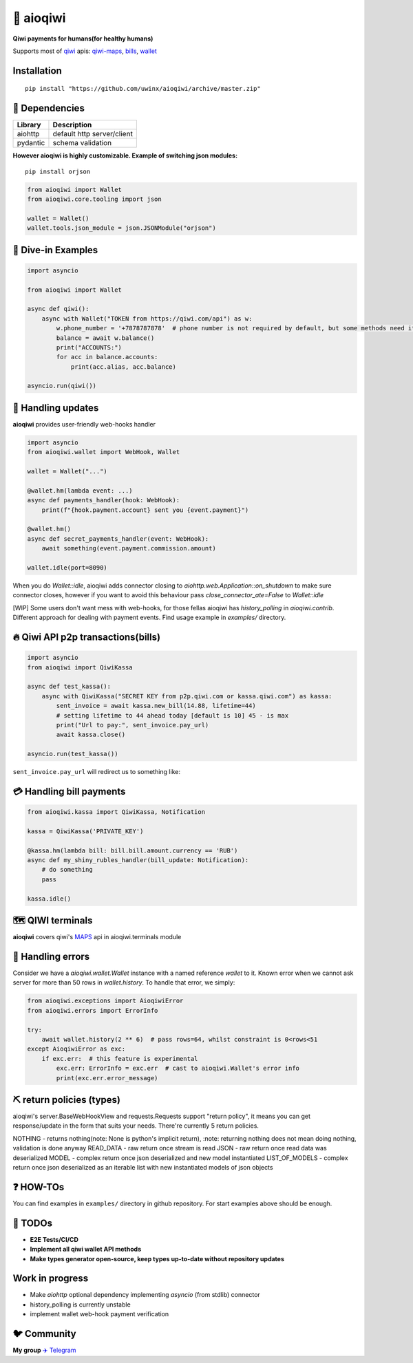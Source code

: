 ===========
🥝 aioqiwi
===========

.. image:: https://img.shields.io/badge/Python%203.7-blue.svg
    :target: https://www.python.org/
    :alt: Python-version

**Qiwi payments for humans(for healthy humans)**

Supports most of `qiwi <https://qiwi.com>`_ apis: `qiwi-maps <https://github.com/QIWI-API/qiwi-map>`_, `bills <https://developer.qiwi.com/en/bill-payments/>`_, `wallet <https://developer.qiwi.com/en/qiwi-wallet-personal/>`_

------------
Installation
------------

::

    pip install "https://github.com/uwinx/aioqiwi/archive/master.zip"

---------------
🔸 Dependencies
---------------

+------------+----------------------------+
| Library    | Description                |
+============+============================+
|  aiohttp   | default http server/client |
+------------+----------------------------+
|  pydantic  | schema validation          |
+------------+----------------------------+


**However aioqiwi is highly customizable. Example of switching json modules:**

::

    pip install orjson

.. code-block:: python

    from aioqiwi import Wallet
    from aioqiwi.core.tooling import json

    wallet = Wallet()
    wallet.tools.json_module = json.JSONModule("orjson")

--------------------
🔹 Dive-in Examples
--------------------

.. code:: python

    import asyncio

    from aioqiwi import Wallet

    async def qiwi():
        async with Wallet("TOKEN from https://qiwi.com/api") as w:
            w.phone_number = '+7878787878'  # phone number is not required by default, but some methods need it
            balance = await w.balance()
            print("ACCOUNTS:")
            for acc in balance.accounts:
                print(acc.alias, acc.balance)

    asyncio.run(qiwi())


--------------------
📣 Handling updates
--------------------

**aioqiwi** provides user-friendly web-hooks handler


.. code:: python

    import asyncio
    from aioqiwi.wallet import WebHook, Wallet

    wallet = Wallet("...")

    @wallet.hm(lambda event: ...)
    async def payments_handler(hook: WebHook):
        print(f"{hook.payment.account} sent you {event.payment}")

    @wallet.hm()
    async def secret_payments_handler(event: WebHook):
        await something(event.payment.commission.amount)

    wallet.idle(port=8090)

When you do `Wallet::idle`, aioqiwi adds connector closing to `aiohttp.web.Application::on_shutdown` to make sure connector closes, however if you want to avoid this behaviour pass `close_connector_ate=False` to `Wallet::idle`

[WIP] Some users don't want mess with web-hooks, for those fellas aioqiwi has `history_polling` in `aioqiwi.contrib`. Different approach for dealing with payment events.
Find usage example in `examples/` directory.

---------------------------------------------------
🔥 Qiwi API p2p transactions(bills)
---------------------------------------------------

.. code:: python

    import asyncio
    from aioqiwi import QiwiKassa

    async def test_kassa():
        async with QiwiKassa("SECRET KEY from p2p.qiwi.com or kassa.qiwi.com") as kassa:
            sent_invoice = await kassa.new_bill(14.88, lifetime=44)
            # setting lifetime to 44 ahead today [default is 10] 45 - is max
            print("Url to pay:", sent_invoice.pay_url)
            await kassa.close()

    asyncio.run(test_kassa())


``sent_invoice.pay_url`` will redirect us to something like:

.. image:: https://imbt.ga/gO8EzaFItB


---------------------------
💳 Handling bill payments
---------------------------


.. code:: python


    from aioqiwi.kassa import QiwiKassa, Notification

    kassa = QiwiKassa('PRIVATE_KEY')

    @kassa.hm(lambda bill: bill.bill.amount.currency == 'RUB')
    async def my_shiny_rubles_handler(bill_update: Notification):
        # do something
        pass

    kassa.idle()


--------------------
🗺 QIWI terminals
--------------------

**aioqiwi** covers qiwi's `MAPS
<https://developer.qiwi.com/ru/qiwi-map>`_ api in aioqiwi.terminals module

-----------------------
👾 Handling errors
-----------------------

Consider we have a `aioqiwi.wallet.Wallet` instance with a named reference `wallet` to it.
Known error when we cannot ask server for more than 50 rows in `wallet.history`. To handle that error, we simply:

.. code:: python

    from aioqiwi.exceptions import AioqiwiError
    from aioqiwi.errors import ErrorInfo

    try:
        await wallet.history(2 ** 6)  # pass rows=64, whilst constraint is 0<rows<51
    except AioqiwiError as exc:
        if exc.err:  # this feature is experimental
            exc.err: ErrorInfo = exc.err  # cast to aioqiwi.Wallet's error info
            print(exc.err.error_message)


-----------------------------
⛏ return policies (types)
-----------------------------

aioqiwi's server.BaseWebHookView and requests.Requests support "return policy", it means you can get response/update in the form that suits your needs.
There're currently 5 return policies.

NOTHING - returns nothing(note: None is python's implicit return), :note: returning nothing does not mean doing nothing, validation is done anyway
READ_DATA - raw return once stream is read
JSON - raw return once read data was deserialized
MODEL - complex return once json deserialized and new model instantiated
LIST_OF_MODELS - complex return once json deserialized as an iterable list with new instantiated models of json objects

-------------------
❓ HOW-TOs
-------------------

You can find examples in ``examples/`` directory in github repository. For start examples above should be enough.


---------------------------
🔧 TODOs
---------------------------

- **E2E Tests/CI/CD**
- **Implement all qiwi wallet API methods**
- **Make types generator open-source, keep types up-to-date without repository updates**


-----------------
Work in progress
-----------------

- Make `aiohttp` optional dependency implementing `asyncio` (from stdlib) connector
- history_polling is currently unstable
- implement wallet web-hook payment verification

------------------------------------------
🐦 Community
------------------------------------------

**My group**
`✈️ Telegram
<https://t.me/joinchat/B2cC_hSIAiYXxqKghdguCA>`_
